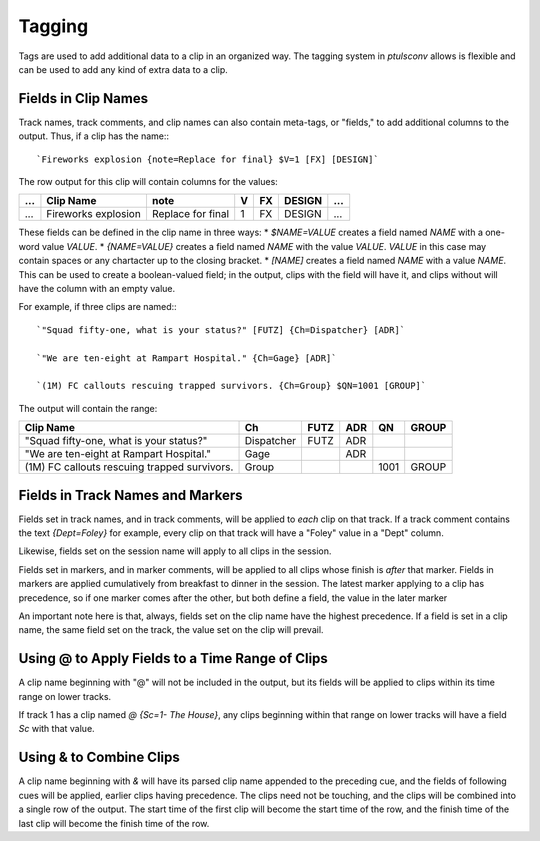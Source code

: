 .. _tags:

Tagging
=======

Tags are used to add additional data to a clip in an organized way. The
tagging system in `ptulsconv` allows is flexible and can be used to add
any kind of extra data to a clip.

Fields in Clip Names
--------------------

Track names, track comments, and clip names can also contain meta-tags, or 
"fields," to add additional columns to the output. Thus, if a clip has the 
name:::

    `Fireworks explosion {note=Replace for final} $V=1 [FX] [DESIGN]`

The row output for this clip will contain columns for the values:


+-----+---------------------+-------------------+---+----+--------+-----+
| ... | Clip Name           | note              | V | FX | DESIGN | ... |
+=====+=====================+===================+===+====+========+=====+
| ... | Fireworks explosion | Replace for final | 1 | FX | DESIGN | ... |
+-----+---------------------+-------------------+---+----+--------+-----+


These fields can be defined in the clip name in three ways:
* `$NAME=VALUE` creates a field named `NAME` with a one-word value `VALUE`.
* `{NAME=VALUE}` creates a field named `NAME` with the value `VALUE`. `VALUE` 
in this case may contain spaces or any chartacter up to the closing bracket.
* `[NAME]` creates a field named `NAME` with a value `NAME`. This can be used 
to create a boolean-valued field; in the output, clips with the field 
will have it, and clips without will have the column with an empty value.

For example, if three clips are named:::

    `"Squad fifty-one, what is your status?" [FUTZ] {Ch=Dispatcher} [ADR]`

    `"We are ten-eight at Rampart Hospital." {Ch=Gage} [ADR]`

    `(1M) FC callouts rescuing trapped survivors. {Ch=Group} $QN=1001 [GROUP]`

The output will contain the range:


+----------------------------------------------+------------+------+-----+------+-------+
| Clip Name                                    | Ch         | FUTZ | ADR | QN   | GROUP |
+==============================================+============+======+=====+======+=======+
| "Squad fifty-one, what is your status?"      | Dispatcher | FUTZ | ADR |      |       |
+----------------------------------------------+------------+------+-----+------+-------+
| "We are ten-eight at Rampart Hospital."      | Gage       |      | ADR |      |       |
+----------------------------------------------+------------+------+-----+------+-------+
| (1M) FC callouts rescuing trapped survivors. | Group      |      |     | 1001 | GROUP |
+----------------------------------------------+------------+------+-----+------+-------+


.. _tag-track:
.. _tag-marker:

Fields in Track Names and Markers
---------------------------------

Fields set in track names, and in track comments, will be applied to *each* 
clip on that track. If a track comment contains the text `{Dept=Foley}` for 
example, every clip on that track will have a "Foley" value in a "Dept" column.

Likewise, fields set on the session name will apply to all clips in the session.

Fields set in markers, and in marker comments, will be applied to all clips 
whose finish is *after* that marker. Fields in markers are applied cumulatively 
from breakfast to dinner in the session. The latest marker applying to a clip has
precedence, so if one marker comes after the other, but both define a field, the 
value in the later marker

An important note here is that, always, fields set on the clip name have the 
highest precedence. If a field is set in a clip name, the same field set on the 
track, the value set on the clip will prevail.


.. _tag-range:

Using @ to Apply Fields to a Time Range of Clips
--------------------------------------------------

A clip name beginning with "@" will not be included in the output, but its 
fields will be applied to clips within its time range on lower tracks.

If track 1 has a clip named `@ {Sc=1- The House}`, any clips beginning within 
that range on lower tracks will have a field `Sc` with that value.


Using & to Combine Clips
--------------------------

A clip name beginning with `&` will have its parsed clip name appended to the 
preceding cue, and the fields of following cues will be applied, earlier clips 
having precedence. The clips need not be touching, and the clips will be 
combined into a single row of the output. The start time of the first clip will
become the start time of the row, and the finish time of the last clip will 
become the finish time of the row.